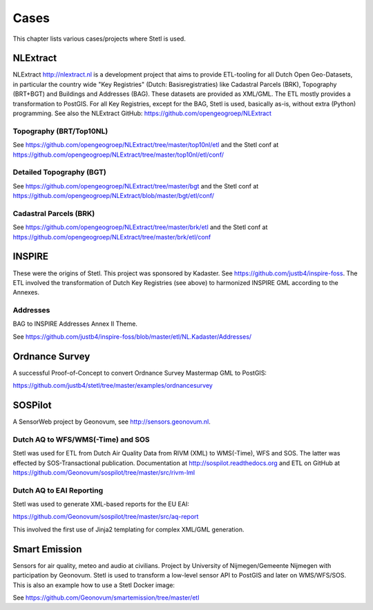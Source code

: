 .. _cases:

Cases
=====

This chapter lists various cases/projects where Stetl is used.

NLExtract
---------

NLExtract http://nlextract.nl is a development project that aims to provide ETL-tooling for all
Dutch Open Geo-Datasets, in particular the country wide
"Key Registries" (Dutch: Basisregistraties) like Cadastral Parcels (BRK), Topography (BRT+BGT) and
Buildings and Addresses (BAG). These datasets are provided as XML/GML. The ETL mostly provides
a transformation to PostGIS. For all Key Registries, except for the BAG, Stetl is used, basically
as-is, without extra (Python) programming.  See also the NLExtract GitHub:
https://github.com/opengeogroep/NLExtract

Topography (BRT/Top10NL)
~~~~~~~~~~~~~~~~~~~~~~~~

See https://github.com/opengeogroep/NLExtract/tree/master/top10nl/etl and the Stetl conf at
https://github.com/opengeogroep/NLExtract/tree/master/top10nl/etl/conf/

Detailed Topography (BGT)
~~~~~~~~~~~~~~~~~~~~~~~~~

See https://github.com/opengeogroep/NLExtract/tree/master/bgt and the Stetl conf at
https://github.com/opengeogroep/NLExtract/blob/master/bgt/etl/conf/

Cadastral Parcels (BRK)
~~~~~~~~~~~~~~~~~~~~~~~

See https://github.com/opengeogroep/NLExtract/tree/master/brk/etl
and the Stetl conf at https://github.com/opengeogroep/NLExtract/tree/master/brk/etl/conf

INSPIRE
-------

These were the origins of Stetl. This project was sponsored by Kadaster.
See https://github.com/justb4/inspire-foss. The ETL involved the transformation of Dutch Key Registries (see above)
to harmonized INSPIRE GML according to the Annexes.

Addresses
~~~~~~~~~

BAG to INSPIRE Addresses Annex II Theme.

See https://github.com/justb4/inspire-foss/blob/master/etl/NL.Kadaster/Addresses/

Ordnance Survey
---------------

A successful Proof-of-Concept to convert Ordnance Survey Mastermap GML to PostGIS:

https://github.com/justb4/stetl/tree/master/examples/ordnancesurvey

SOSPilot
--------

A SensorWeb project by Geonovum, see http://sensors.geonovum.nl.

Dutch AQ to WFS/WMS(-Time) and SOS
~~~~~~~~~~~~~~~~~~~~~~~~~~~~~~~~~~

Stetl was used
for ETL from Dutch Air Quality Data from RIVM (XML) to WMS(-Time), WFS and SOS.
The latter was effected by SOS-Transactional publication. Documentation at
http://sospilot.readthedocs.org and ETL on GitHub at
https://github.com/Geonovum/sospilot/tree/master/src/rivm-lml

Dutch AQ to EAI Reporting
~~~~~~~~~~~~~~~~~~~~~~~~~

Stetl was used to generate XML-based reports for the EU EAI:

https://github.com/Geonovum/sospilot/tree/master/src/aq-report

This involved the first use of Jinja2 templating for complex XML/GML generation.

Smart Emission
--------------

Sensors for air quality, meteo and audio  at civilians. Project by University of Nijmegen/Gemeente Nijmegen with participation
by Geonovum. Stetl is used to transform a low-level sensor API to PostGIS and later on WMS/WFS/SOS.
This is also an example how to use a Stetl Docker image:

See https://github.com/Geonovum/smartemission/tree/master/etl
